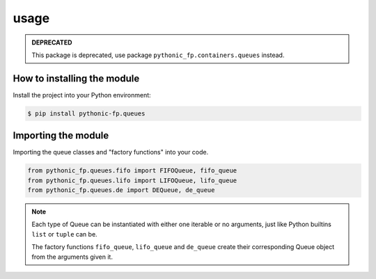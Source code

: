 usage
=====

.. admonition:: **DEPRECATED**

    This package is deprecated, use package ``pythonic_fp.containers.queues`` instead.

How to installing the module
----------------------------

Install the project into your Python environment:

.. code:: console

   $ pip install pythonic-fp.queues

Importing the module
--------------------

Importing the queue classes and "factory functions" into your code.

.. code:: python

   from pythonic_fp.queues.fifo import FIFOQueue, fifo_queue
   from pythonic_fp.queues.lifo import LIFOQueue, lifo_queue
   from pythonic_fp.queues.de import DEQueue, de_queue

.. note::

    Each type of Queue can be instantiated with either one iterable or no arguments, just like
    Python builtins ``list`` or ``tuple`` can be.

    The factory functions ``fifo_queue``, ``lifo_queue`` and ``de_queue`` create their
    corresponding Queue object from the arguments given it.
